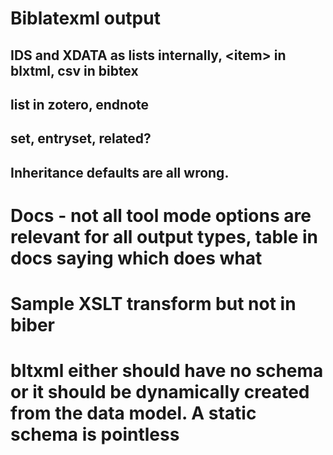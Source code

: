 * Biblatexml output
** IDS and XDATA as lists internally, <item> in blxtml, csv in bibtex
** list in zotero, endnote
** set, entryset, related?
** Inheritance defaults are all wrong.
* Docs - not all tool mode options are relevant for all output types, table in docs saying which does what
* Sample XSLT transform but not in biber
* bltxml either should have no schema or it should be dynamically created from the data model. A static schema is pointless
